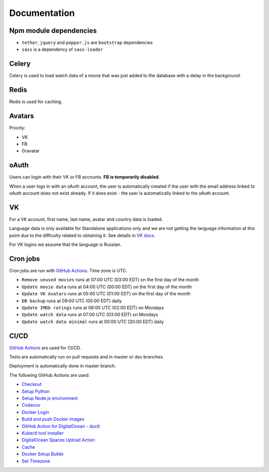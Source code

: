 Documentation
==============

Npm module dependencies
------------------------
* ``tether``, ``jquery`` and ``popper.js`` are ``bootstrap`` dependencies
* ``sass`` is  a dependency of ``sass-loader``

Celery
---------
Celery is used to load watch data of a movie that was just added to the database with a delay in the background.

Redis
--------
Redis is used for caching.

Avatars
-----------
Priority:

- VK
- FB
- Gravatar

oAuth
-----------
Users can login with their VK or FB accounts. **FB is temporarily disabled**.

When a user logs in with an oAuth account, the user is automatically created if the user with the email address
linked to oAuth account does not exist already. If it does exist - the user is automatically linked to the oAuth account.

VK
----------
For a VK account, first name, last name, avatar and country data is loaded.

Language data is only available for Standalone applications only and we are not getting
the language information at this point due to the difficulty related to obtaining it.
See details in `VK docs`_.

For VK logins we assume that the language is Russian.

Cron jobs
------------
Cron jobs are run with `GitHub Actions`_. Time zone is UTC.

- ``Remove unused movies`` runs at 07:00 UTC (03:00 EDT) on the first day of the month
- ``Update movie data`` runs at 04:00 UTC (00:00 EDT) on the first day of the month
- ``Update VK Avatars`` runs at 05:00 UTC (01:00 EDT) on the first day of the month
- ``DB backup`` runs at 09:00 UTC (05:00 EDT) daily
- ``Update IMDb ratings`` runs at 06:00 UTC (02:00 EDT) on Mondays
- ``Update watch data`` runs at 07:00 UTC (03:00 EDT) on Mondays
- ``Update watch data minimal`` runs at 00:00 UTC (20:00 EDT) daily

CI/CD
----------
`GitHub Actions`_  are used for CI/CD.

Tests are automatically run on pull requests and in master or dev branches.

Deployment is automatically done in master branch.

The following GitHub Actions are used:

* Checkout_
* `Setup Python`_
* `Setup Node.js environment`_
* Codecov_
* `Docker Login`_
* `Build and push Docker images`_
* `GitHub Action for DigitalOcean - doctl`_
* `Kubectl tool installer`_
* `DigitalOcean Spaces Upload Action`_
* Cache_
* `Docker Setup Buildx`_
* `Set Timezone`_

.. _VK Docs: https://dev.vk.com/method/account.getInfo
.. _GitHub Actions: https://github.com/features/actions

.. _Checkout: https://github.com/marketplace/actions/checkout
.. _Setup Python: https://github.com/marketplace/actions/setup-python
.. _Setup Node.js environment: https://github.com/marketplace/actions/setup-node-js-environment
.. _Codecov: https://github.com/marketplace/actions/codecov
.. _Docker Login: https://github.com/marketplace/actions/docker-login
.. _Build and push Docker images: https://github.com/marketplace/actions/build-and-push-docker-images
.. _GitHub Action for DigitalOcean - doctl: https://github.com/marketplace/actions/github-action-for-digitalocean-doctl
.. _Kubectl tool installer: https://github.com/marketplace/actions/kubectl-tool-installer
.. _DigitalOcean Spaces Upload Action: https://github.com/marketplace/actions/digitalocean-spaces-upload-action
.. _Cache: https://github.com/marketplace/actions/cache
.. _Docker Setup Buildx: https://github.com/marketplace/actions/docker-setup-buildx
.. _Set Timezone: https://github.com/marketplace/actions/set-timezone
